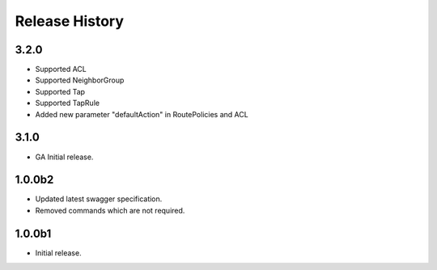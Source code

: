 .. :changelog:

Release History
===============

3.2.0
++++++
* Supported ACL
* Supported NeighborGroup
* Supported Tap
* Supported TapRule
* Added new parameter "defaultAction" in RoutePolicies and ACL

3.1.0
++++++
* GA Initial release.

1.0.0b2
++++++
* Updated latest swagger specification.
* Removed commands which are not required.

1.0.0b1
++++++
* Initial release.